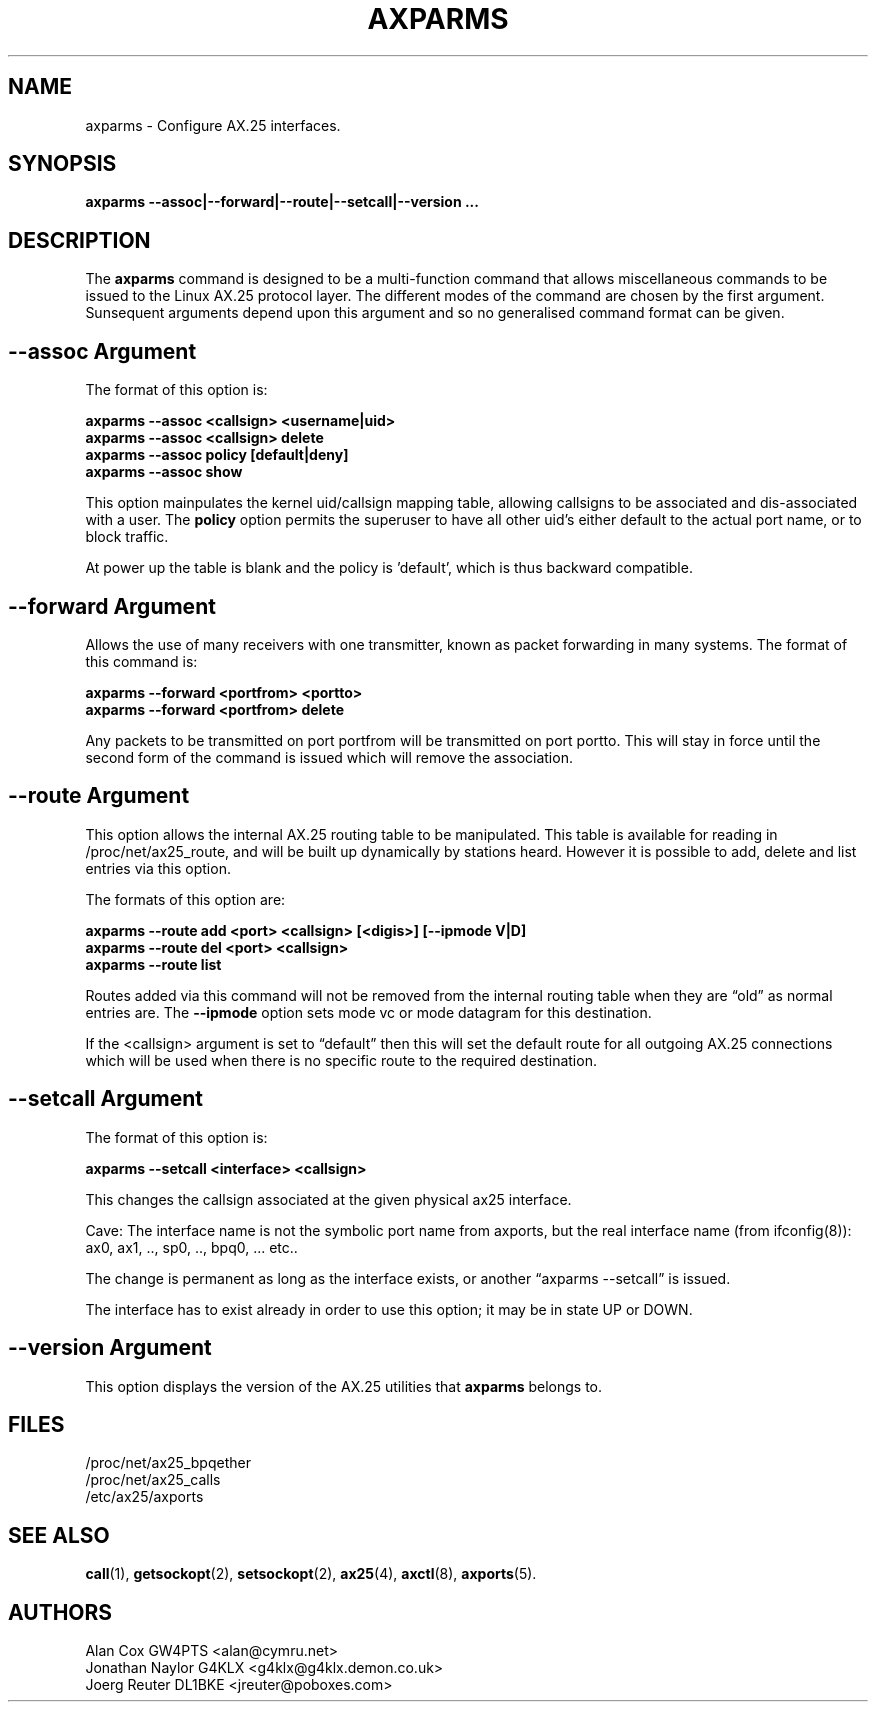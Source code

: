 .TH AXPARMS 8 "25 July 1997" Linux "Linux System Managers Manual"
.SH NAME
axparms \- Configure AX.25 interfaces.
.SH SYNOPSIS
.B axparms --assoc|--forward|--route|--setcall|--version ...
.SH DESCRIPTION
.LP
The
.B axparms
command is designed to be a multi-function command that allows miscellaneous
commands to be issued to the Linux AX.25 protocol layer.  The different modes
of the command are chosen by the first argument. Sunsequent arguments depend
upon this argument and so no generalised command format can be given.
.SH "--assoc Argument"
.LP
The format of this option is:
.LP
.nf
.B axparms --assoc <callsign> <username|uid>
.br
.B axparms --assoc <callsign> delete
.br
.B axparms --assoc policy [default|deny]
.br
.B axparms --assoc show
.fi
.LP
This option mainpulates the kernel uid/callsign mapping table, allowing
callsigns to be associated and dis-associated with a user. The
.B policy
option permits the superuser to have all other uid's either default to the
actual port name, or to block traffic.
.LP
At power up the table is blank and the policy is 'default', which is thus
backward compatible.
.SH "--forward Argument"
.LP
Allows the use of many receivers with one transmitter, known as packet
forwarding in many systems. The format of this command is:
.LP
.nf
.B axparms --forward <portfrom> <portto>
.br
.B axparms --forward <portfrom> delete
.fi
.LP
Any packets to be transmitted on port portfrom will be transmitted on port
portto. This will stay in force until the second form of the command is
issued which will remove the association.
.SH "--route Argument"
.LP
This option allows the internal AX.25 routing table to be manipulated. This
table is available for reading in /proc/net/ax25_route, and will be built up
dynamically by stations heard. However it is possible to add, delete and list
entries via this option.
.LP
The formats of this option are:
.LP
.nf
.B axparms --route add <port> <callsign> [<digis>] [--ipmode V|D]
.br
.B axparms --route del <port> <callsign>
.fi
.B axparms --route list
.fi
.LP
Routes added via this command will not be removed from the internal routing
table when they are \(lqold\(rq as normal entries are. The
.B --ipmode
option sets mode vc or mode datagram for this destination.
.LP
If the <callsign> argument is set to \(lqdefault\(rq then this will set the
default route for all outgoing AX.25 connections which will be used when there
is no specific route to the required destination.
.SH "--setcall Argument"
.LP
The format of this option is:
.LP
.B axparms --setcall <interface> <callsign>
.LP
This changes the callsign associated at the given physical ax25 interface.
.LP
Cave: The interface name is not the symbolic port name from axports, but
the real interface name (from ifconfig(8)):
ax0, ax1, .., sp0, .., bpq0, ... etc..
.LP
The change is permanent as long as the interface exists, or another \(lqaxparms
--setcall\(rq is issued.
.LP
The interface has to exist already in order to use this option; it
may be in state UP or DOWN.
.SH "--version Argument"
.LP
This option displays the version of the AX.25 utilities that
.B axparms
belongs to.
.SH FILES
.LP
/proc/net/ax25_bpqether
.br
/proc/net/ax25_calls
.br
/etc/ax25/axports
.SH "SEE ALSO"
.BR call (1),
.BR getsockopt (2),
.BR setsockopt (2),
.BR ax25 (4),
.BR axctl (8),
.BR axports (5).
.SH AUTHORS
.nf
Alan Cox GW4PTS <alan@cymru.net>
.br
Jonathan Naylor G4KLX <g4klx@g4klx.demon.co.uk>
.br
Joerg Reuter DL1BKE <jreuter@poboxes.com>
.fi
